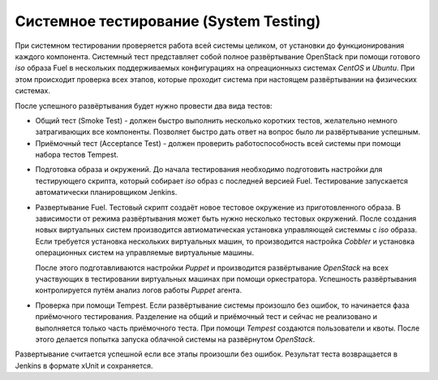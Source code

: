=======================================
Системное тестирование (System Testing)
=======================================

При системном тестировании проверяется работа всей системы целиком, от установки до функционирования каждого
компонента. Системный тест представляет собой полное развёртывание OpenStack при помощи готового *iso* образа Fuel в
нескольких поддерживаемых конфигурациях на опреационныхз системах *CentOS* и *Ubuntu*. При этом происходит
проверка всех этапов, которые проходит система при настоящем развёртывании на физических системах.

После успешного развёртывания будет нужно провести два вида тестов:

- Общий тест (Smoke Test) - должен быстро выполнить несколько коротких тестов, желательно немного затрагивающих
  все компоненты. Позволяет быстро дать ответ на вопрос было ли развёртывание успешным.
- Приёмочный тест (Acceptance Test) - должен проверить работоспособность всей системы при помощи набора тестов Tempest.

.. image:: images/system_test_process_overview_small.png
   :alt: Схема проведения системного теста
   :align: center

- Подготовка образа и окружений.
  До начала тестирования необходимо подготовить настройки для тестирующего скрипта, который собирает
  *iso* образ с последней версией Fuel. Тестирование запускается автоматически планировщиком Jenkins.
- Развертывание Fuel.
  Тестовый скрипт создаёт новое тестовое окружение из приготовленного образа. В зависимости от режима
  развёртывания может быть нужно несколько тестовых окружений. После создания новых виртуальных систем
  производится автиоматическая установка управляющей системмы с *iso* образа. Если требуется
  установка нескольких виртуальных машин, то производится настройка *Сobbler* и установка операционных
  систем на управляемые виртуальные машины.

  После этого подготавливаются настройки *Puppet* и производится развёртывание *OpenStack* на всех
  участвующих в тестировании виртуальных машинах при помощи оркестратора. Успешность развёртывания контролируется
  путём анализ логов работы *Puppet* агента.

- Проверка при помощи Tempest.
  Если развёртывание системы произошло без ошибок, то начинается фаза приёмочного тестирования.
  Разделение на общий и приёмочный тест и сейчас не реализовано и выполняется только часть приёмочного теста.
  При помощи *Tempest* создаются пользователи и квоты. После этого делается попытка запуска облачной
  системы на развёрнутом *OpenStack*.

Развертывание считается успешной если все этапы произошли без ошибок. Результат теста возвращается в Jenkins
в формате xUnit и сохраняется.